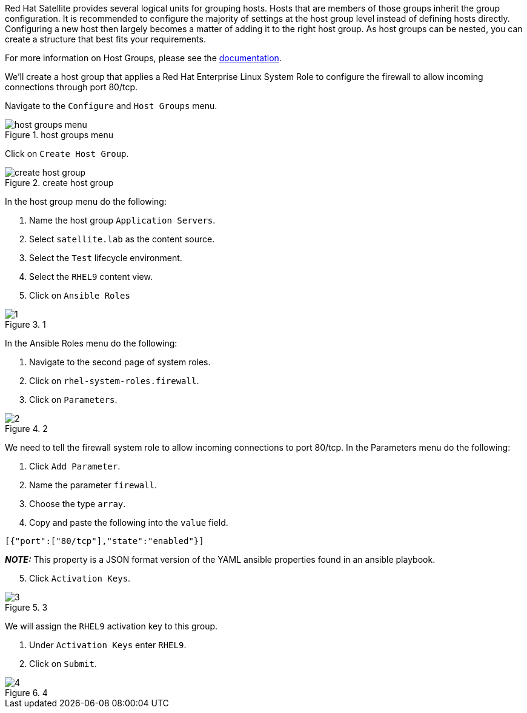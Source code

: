 Red Hat Satellite provides several logical units for grouping hosts.
Hosts that are members of those groups inherit the group configuration.
It is recommended to configure the majority of settings at the host
group level instead of defining hosts directly. Configuring a new host
then largely becomes a matter of adding it to the right host group. As
host groups can be nested, you can create a structure that best fits
your requirements.

For more information on Host Groups, please see the
https://access.redhat.com/documentation/en-us/red_hat_satellite/6.12/html/satellite_overview_concepts_and_deployment_considerations/chap-architecture_guide-host_grouping_concepts[documentation].

We’ll create a host group that applies a Red Hat Enterprise Linux System
Role to configure the firewall to allow incoming connections through
port 80/tcp.

Navigate to the `Configure` and `Host Groups` menu.

.host groups menu
image::menuhostgroups.png[host groups menu]

Click on `Create Host Group`.

.create host group
image::createhostgroupbutton.png[create host group]

In the host group menu do the following:

[arabic]
. Name the host group `Application Servers`.
. Select `satellite.lab` as the content source.
. Select the `Test` lifecycle environment.
. Select the `RHEL9` content view.
. Click on `Ansible Roles`

.1
image::createhostgroup-new-1.png[1]

In the Ansible Roles menu do the following:

[arabic]
. Navigate to the second page of system roles.
. Click on `rhel-system-roles.firewall`.
. Click on `Parameters`.

.2
image::createhostgroup2.png[2]

We need to tell the firewall system role to allow incoming connections
to port 80/tcp. In the Parameters menu do the following:

[arabic]
. Click `Add Parameter`.
. Name the parameter `firewall`.
. Choose the type `array`.
. Copy and paste the following into the `value` field.

[source,json]
----
[{"port":["80/tcp"],"state":"enabled"}]
----

*_NOTE:_* This property is a JSON format version of the YAML ansible
properties found in an ansible playbook.

[arabic, start=5]
. Click `Activation Keys`.

.3
image::createhostgroup3.png[3]

We will assign the `RHEL9` activation key to this group.

[arabic]
. Under `Activation Keys` enter `RHEL9`.
. Click on `Submit`.

.4
image::createhostgroup4.png[4]
